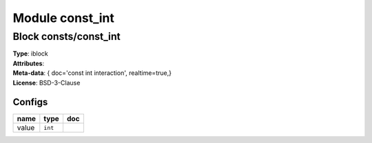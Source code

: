 Module const_int
----------------

Block consts/const_int
^^^^^^^^^^^^^^^^^^^^^^

| **Type**:       iblock
| **Attributes**: 
| **Meta-data**:  { doc='const int interaction',  realtime=true,}
| **License**:    BSD-3-Clause


Configs
"""""""

.. csv-table::
   :header: "name", "type", "doc"

   value, ``int``, ""





